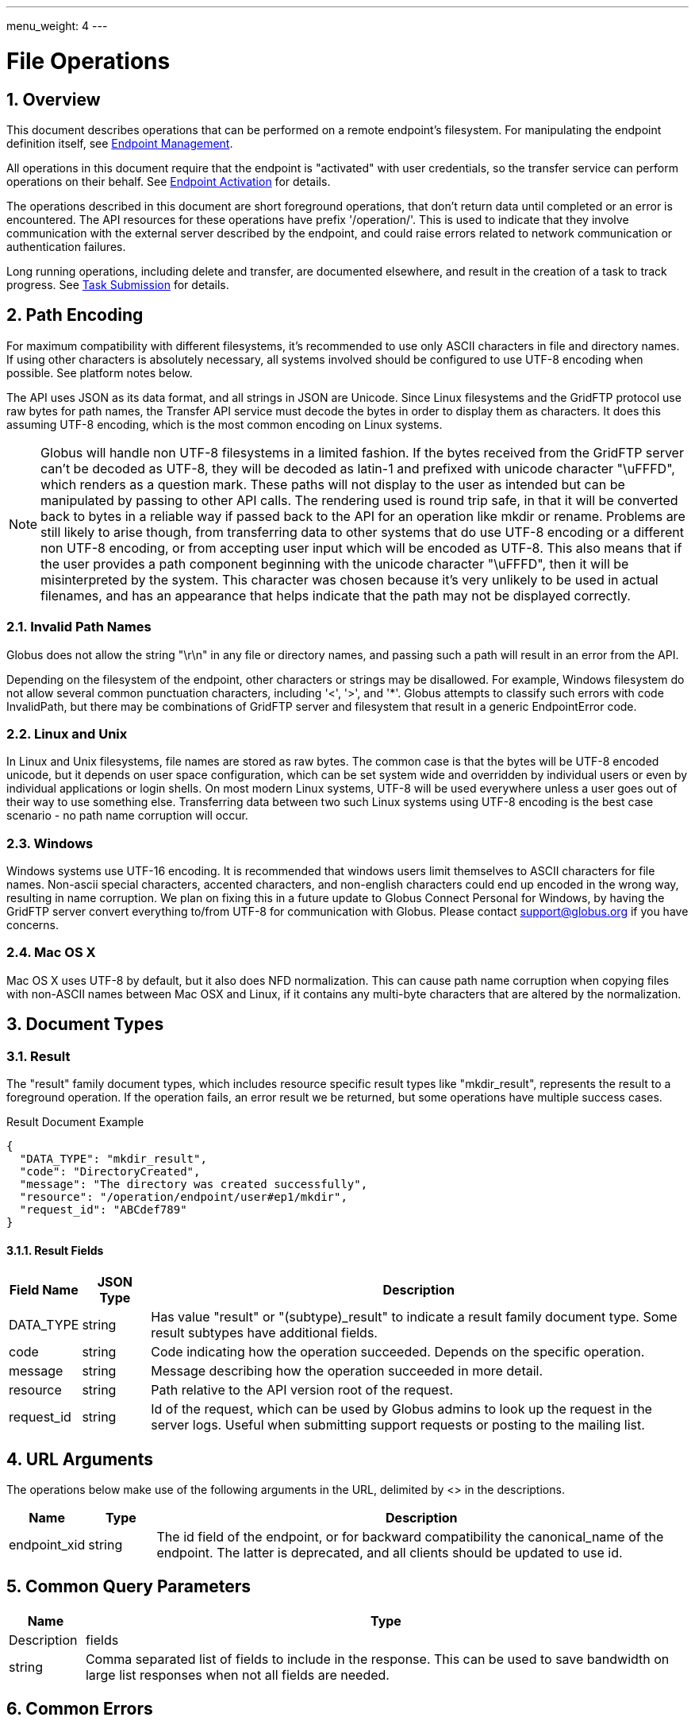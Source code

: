 ---
menu_weight: 4
---

= File Operations
:toc:
:toclevels: 3
:numbered:
// use outfilesuffic in relative links to make them work on github
ifdef::env-github[:outfilesuffix: .adoc]

////
Note: We use asciidoc in some table cells for
1. labeled lists
2. source code (json) blocks.
You need to be careful to not have spaces between the a| and content, 
otherwise it shows up as monospace (?) in asciidoc.py.
Also, using 'a' type cells when not needed makes asciidoc slower; it executes
asciidoc for each cell of type 'a'.
////

== Overview

This document describes operations that can be performed on a remote
endpoint's filesystem. For manipulating the endpoint definition itself,
see link:../endpoint[Endpoint Management].

All operations in this document require that the endpoint is "activated" with
user credentials, so the transfer service can perform operations on their
behalf. See link:../endpoint_activation[Endpoint Activation]
for details.

The operations described in this document are short foreground operations, that
don't return data until completed or an error is encountered. The API resources
for these operations have prefix '/operation/'. This is used to indicate that
they involve communication with the external server described by the endpoint,
and could raise errors related to network communication or authentication
failures.

Long running operations, including delete and transfer, are documented
elsewhere, and result in the creation of a task to track progress. See
link:../task_submit[Task Submission] for details.

[[path_encoding,Path Encoding]]
== Path Encoding

For maximum compatibility with different filesystems, it's recommended to
use only ASCII characters in file and directory names. If using other
characters is absolutely necessary, all systems involved should be configured
to use UTF-8 encoding when possible. See platform notes below.

The API uses JSON as its data format, and all strings in JSON are Unicode.
Since Linux filesystems and the GridFTP protocol use raw bytes for path names,
the Transfer API service must decode the bytes in order to display them as
characters. It does this assuming UTF-8 encoding, which is the most common
encoding on Linux systems.

NOTE: Globus will handle non UTF-8 filesystems in a limited fashion. If the
bytes received from the GridFTP server can't be decoded as UTF-8, they will
be decoded as latin-1 and prefixed with unicode character "\uFFFD", which
renders as a question mark. These paths will not display to the user as
intended but can be manipulated by passing to other API calls. The rendering
used is round trip safe, in that it will be converted back to bytes in
a reliable way if passed back to the API for an operation like mkdir or
rename. Problems are still likely to arise though, from transferring data
to other systems that do use UTF-8 encoding or a different non UTF-8 encoding,
or from accepting user input which will be encoded as UTF-8. This also means
that if the user provides a path component beginning with the unicode character
"\uFFFD", then it will be misinterpreted by the system. This character was
chosen because it's very unlikely to be used in actual filenames, and has
an appearance that helps indicate that the path may not be displayed
correctly.

=== Invalid Path Names

Globus does not allow the string "\r\n" in any file or directory names, and
passing such a path will result in an error from the API.

Depending on the filesystem of the endpoint, other characters or strings may
be disallowed. For example, Windows filesystem do not allow several common
punctuation characters, including '<', '>', and '*'. Globus attempts to
classify such errors with code +InvalidPath+, but there may be combinations
of GridFTP server and filesystem that result in a generic +EndpointError+ code.

=== Linux and Unix

In Linux and Unix filesystems, file names are stored as raw bytes. The common
case is that the bytes will be UTF-8 encoded unicode, but it depends on
user space configuration, which can be set system wide and overridden by
individual users or even by individual applications or login shells. On most
modern Linux systems, UTF-8 will be used everywhere unless a user goes out
of their way to use something else. Transferring data between two such
Linux systems using UTF-8 encoding is the best case scenario - no path name
corruption will occur.

=== Windows

Windows systems use UTF-16 encoding. It is recommended that windows users limit
themselves to ASCII characters for file names. Non-ascii special characters,
accented characters, and non-english characters could end up encoded in the
wrong way, resulting in name corruption. We plan on fixing this in a future
update to Globus Connect Personal for Windows, by having the GridFTP server
convert everything to/from UTF-8 for communication with Globus. Please contact
support@globus.org if you have concerns.

=== Mac OS X

Mac OS X uses UTF-8 by default, but it also does NFD normalization. This can
cause path name corruption when copying files with non-ASCII names between
Mac OSX and Linux, if it contains any multi-byte characters that are altered
by the normalization.


== Document Types

=== Result

The "result" family document types, which includes resource specific result
types like "mkdir_result", represents the result to a foreground operation.
If the operation fails, an error result we be returned, but some operations
have multiple success cases.

.Result Document Example
------------------------
{
  "DATA_TYPE": "mkdir_result",
  "code": "DirectoryCreated",
  "message": "The directory was created successfully",
  "resource": "/operation/endpoint/user#ep1/mkdir",
  "request_id": "ABCdef789"
}
------------------------

==== Result Fields

[cols="1,1,8",options="header"]
|===================
| Field Name     | JSON Type | Description
| DATA_TYPE      | string
                 | Has value "result" or "(subtype)_result" to indicate
                   a result family document type. Some result subtypes have
                   additional fields.
| code           | string
                 | Code indicating how the operation succeeded. Depends on
                   the specific operation.
| message        | string
                 | Message describing how the operation succeeded in more
                   detail.
| resource       | string
                 | Path relative to the API version root of the request.
| request_id     | string
                 | Id of the request, which can be used by Globus admins to
                   look up the request in the server logs. Useful when
                   submitting support requests or posting to the mailing list.
|===================


== URL Arguments

The operations below make use of the following arguments in the URL,
delimited by <> in the descriptions.

[cols="1,1,8",options="header"]
|===================
| Name              | Type  | Description
| endpoint_xid      | string
| The +id+ field of the endpoint, or for backward compatibility the
  +canonical_name+ of the endpoint. The latter is deprecated, and all clients
  should be updated to use +id+.
|===================


== Common Query Parameters

[cols="1,8",options="header"]
|===================
| Name   | Type | Description

| fields | string
| Comma separated list of fields to include in the response. This can
  be used to save bandwidth on large list responses when not all
  fields are needed.

|===================


== Common Errors

[cols="1,1,8",options="header"]
|===================
| Code              | HTTP Status  | Description
| ServiceUnavailable|503  | If the service is down for maintenance.
| OperationPaused   |409  | If the administrator of the endpoint has set
                            a pause rule for the operation. The error response
                            will include a 'pause_message' string field that
                            contains a message from the administrator about
                            why the pause rule was set.
|===================


== Operations

=== List Directory Contents

List the contents of the directory at the specified path on an endpoint's
filesystem. The endpoint must be activated before performing this operation.

The path is specified in the +path+ query parameter. If the parameter is not
passed, the default path depends on the type of endpoint:

* For shared endpoints, S3 endpoints, and anonymous FTP endpoints, the default
  is '/'.
* For GridFTP endpoints, the default is '/~/'. Most of the time this will
  map to the user's home directory. However the administrator of the GridFTP
  server can configure it to point elsewhere. Also as a special case, if
  the restricted paths configuration on the server does not allow the user's
  home directory, it will fall back to '/'.

[cols="h,5"]
|============
| URL
| /operation/endpoint/<endpoint_xid>/ls [?path=/path/to/dir/]

| Method
| GET

| Response Body a| 
------------------------------------
{
    "DATA_TYPE": "file_list",
    "path": "/~/path/to/dir",
    "endpoint": "auser#epname",
    "DATA": [
        {
            "DATA_TYPE": "file",

            "name": "somefile",
            "type": "file",
            "link_target": null,

            "user": "auser",
            "group": "agroup",
            "permissions": "0644",

            "last_modified": "2000-01-02 03:45:06+00:00",
            "size": 1024
        }
    ]
}
------------------------------------
|============

==== Dir Listing Query Parameters

[cols="1,8",options="header"]
|===================
| Name   | Description
| path   | Path to a directory on the remote endpoint to list.
|===================

==== Dir Listing Response

The "file" document represents a single file or directory. The response is
an encapsulated list of "file" documents, with some additional fields providing
directory level data.

.File Document Example
----------------------
{
    "DATA_TYPE": "file",
    "name": "somefile",
    "type": "file",

    "user": "auser",
    "group": "agroup",
    "permissions": "0644",

    "last_modified": "2000-01-02 03:45:06+00:00",
    "link_target": null,
    "size": 1024
}
----------------------

.File List Document Example
----------------------
{
    "DATA_TYPE": "file_list"

    "path": "/~/path/to/dir",
    "endpoint": "go#ep1",

    "DATA": [
        {
            "DATA_TYPE": "file",
            ...
        },
        ...
    ],
}
----------------------

==== File Fields

[cols="1,1,8",options="header"]
|===================
| Field Name     | JSON Type | Description
| DATA_TYPE      | string
                 | Always has value "file" to indicate this document type.

| name           | string
                 | The name of the file or directory.

| type           | string
                 | The type of the listing; possible values include 'dir' and
                   'file', and for unix special files 'chr', 'blk', 'pipe',
                   and 'other'.

| link_target    | string
                 | For symlinks, the absolute path of the target,
                   otherwise null.

| permissions    | string
                 | The unix permissions, as an octal mode string.

| size           | int
                 | The file size in bytes.

| user           | string
                 | The user owning the file or directory, if applicable on
                   the endpoint's filesystem.

| group          | string
                 | The group owning the file or directory, if applicable.

| last_modified  | string
                 | The date and time the file or directory was last modified,
                   in modified ISO 9660 format: YYYY-MM-DD HH:MM:SS+00:00, i.e.
                   using space instead of "T" to separate date and time.
                   Always in UTC, indicated explicitly with a trailing "+00:00"
                   timezone.
|===================

==== File List Fields

[cols="1,1,8",options="header"]
|===================
| Field Name     | JSON Type | Description
| DATA_TYPE      | string
                 | Always has value "file_list" to indicate this document type.
| endpoint       | string
                 | Canonical name of endpoint the listing is for.
| path           | string
                 | Path on endpoint the listing is for. Particularly useful
                   when listing with the default path, to see what the default
                   was actually mapped to which can depend on the endpoint type
                   and the configuration of the server.
| DATA           | list
                 | List of "file" documents.
|===================

==== Errors

[cols="1,1,8",options="header"]
|===================
| Code              | HTTP Status  | Description
| ClientError.NotFound  |404  | <endpoint_xid> not found.

| EndpointError     |502  | Catch all for errors returned by endpoint server
                            that don't have specific types.

| ClientError.ActivationRequired | 400
                    | The endpoint in the request is not activated or the
                      activation has expired. Activate the endpoint and retry
                      the operation.
|===================


=== Make Directory

Create a directory at the specified path on an endpoint filesystem. The
endpoint must be activated before performing this operation.

[cols="h,5"]
|============
| URL
| /operation/endpoint/<endpoint_xid>/mkdir

| Method
| POST

| Request Body  a|
------------------------------------
{
  "DATA_TYPE": "mkdir"
  "path": "/~/newdir",
}
------------------------------------

| Response Body a| 
------------------------------------
{
  "DATA_TYPE": "mkdir_result",
  "code": "DirectoryCreated",
  "message": "The directory was created successfully",
  "request_id": "ShbIUzrWT",
  "resource": "/operation/endpoint/go%23ep1/mkdir"
}
------------------------------------
|============

==== Result Codes

The "code" field of the result document will be one of the following:

[cols="1,1,8",options="header"]
|===================
| Code              | HTTP Status  | Description
| DirectoryCreated  | 202 | Directory created successfully.
|===================

==== Mkdir Request Fields

[cols="1,1,8",options="header"]
|===================
| Field Name     | JSON Type | Description
| DATA_TYPE      | string
                 | Always has value "mkdir" to indicate this document type.
| path           | string
                 | Absolute path on remote endpoint.
|===================

==== Errors

The mkdir operation can return any error returned by directory listing,
as well as the following errors.

[cols="1,1,8",options="header"]
|===================
| Code              | HTTP Status  | Description

| ExternalError.MkdirFailed.Exists |502
  | The path already exists.

| ExternalError.MkdirFailed.PermissionDenied  |403
  | The user does not have permission to read or
    write one of the specified file or directories.
|===================


=== Rename

Rename or move a file or directory on an endpoint filesystem. The endpoint must
be activated before performing this operation. When moving to a different
parent directory, the parent directory of the new path must already exist.

NOTE: Most servers will require that the new path is on the same filesystem as
the old path, so this is not a general purpose move operation.

[cols="h,5"]
|============
| URL
| /operation/endpoint/<endpoint_xid>/rename

| Method
| POST

| Request Body  a|
------------------------------------
{
  "DATA_TYPE": "rename", 
  "old_path": "/~/typo_name.txt",
  "new_path": "/~/fixed_name.txt"
}
------------------------------------

| Response Body a| 
------------------------------------
{
  "DATA_TYPE": "result",
  "code": "FileRenamed",
  "message": "File or directory renamed successfully"
  "request_id": "ShbIUzrWT",
  "resource": "/operation/endpoint/go%23ep1/mkdir"
}
------------------------------------
|============

==== Result Codes

The "code" field of the result document will be one of the following:

[cols="1,1,8",options="header"]
|===================
| Code              | HTTP Status  | Description
| FileRenamed  | 200 | File or directory renamed successfully.
|===================

==== Rename Request Fields

JSON strings are Unicode, but will be encoded as UTF-8 to interact with byte
oriented filesystems. See the <<path_encoding,Path Encoding>> section for
details. Directories paths must end in '/'.

[cols="1,1,8",options="header"]
|===================
| Field Name     | JSON Type | Description
| DATA_TYPE      | string
                 | Always has value "rename" to indicate this document type.
| old_path       | string
                 | Current absolute path of a file or directory on the endpoint.
| new_path       | string
                 | New absolute path to rename/move the file or directory to.
|===================

==== Errors

NOTE: New error codes may be added in the future. Clients should have a generic
handler which displays the message field to the user.

[cols="1,1,8",options="header"]
|===================
| Code              | HTTP Status  | Description

| NotSupported      |409
                    | <endpoint_xid> does not support the rename operation.
                      Currently S3 endpoints do not support rename.
                      
| EndpointNotFound  |404  | <endpoint_xid> doesn't exist or is not visible
                            to the current user.

| NoCredException   |409  | <endpoint_xid> is not activated.

| NoPhysicalsException |409
                    | <endpoint_xid> has no active servers.
                      Note: 'physical endpoint' or 'physical' for short is an
                      alternate name for 'server' used by the CLI.

| GCDisconnectedException |409
                    | <endpoint_xid> is a Globus Connect Personal
                      endpoint and is not currently connected.

| GCPausedException |409
                    | <endpoint_xid> is a Globus Connect Personal
                      endpoint and is paused.

| EndpointPermissionDenied |403
                    | The user does not have permission to read or
                      write one of the specified paths.

| NotFound          |404
                    | +old_path+ doesn't exist. Note: if the parent
                      directory of +new_path+ does not exist, then
                      EndpointError is returned instead.
                      

| InvalidPath       |400
                    | One of the specified paths contains characters that
                      are not supported by the remote filesystem or is
                      otherwise not valid.

| Exists            |409  | +new_path+ already exists

| EndpointError     |502
                    | Catch all for other errors received from the server.
                      Examples include connection failure,
                      authentication failure,
                      and filesystem failures like +new_path+ being on
                      a different filesystem from +old_path+ or the
                      parent directory of +new_path+ not existing. The
                      +message+ field of the error document will contain
                      the actual message returned by the server, and
                      should be displayed to the user for further
                      interpretation. It may include complex details
                      not understood by some users, but it can be used
                      in support requests with Globus and endpoint
                      administrators.
|===================
